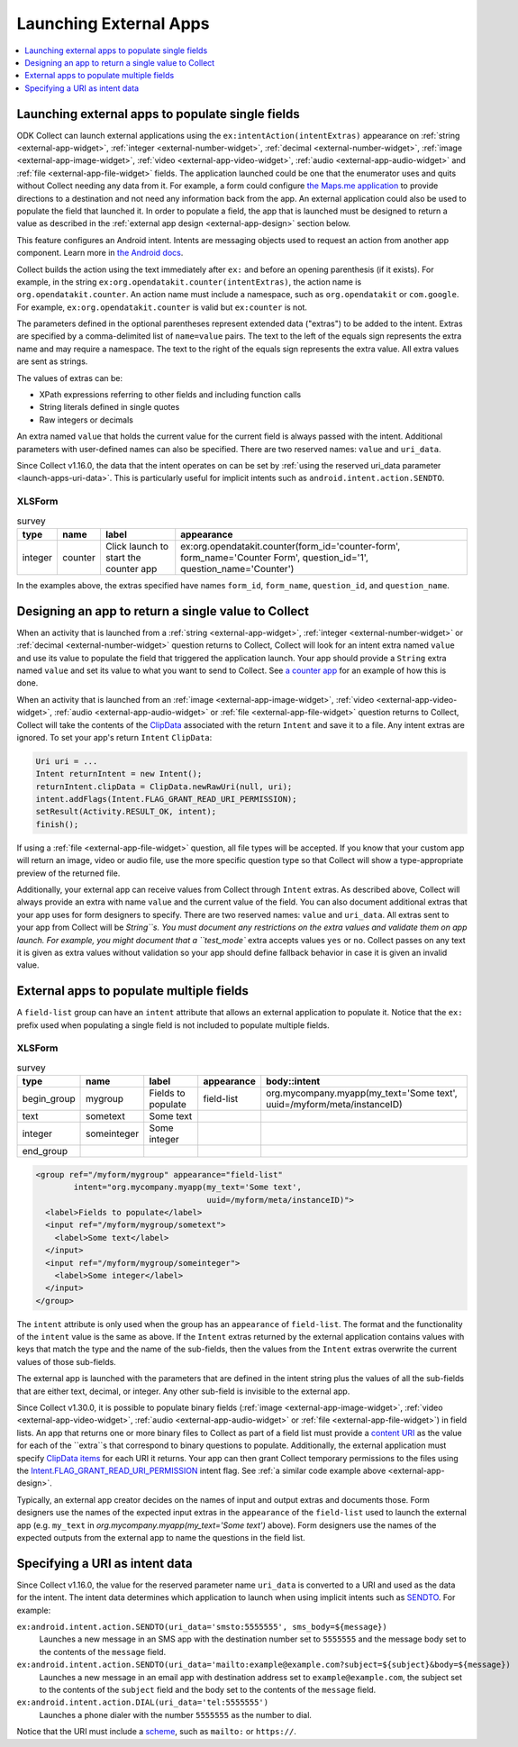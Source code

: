.. spelling::

  myapp
  mycompany
  myform
  mygroup
  org
  someinteger
  sometext
  uuid

Launching External Apps
========================

.. contents:: :local:
  :depth: 1

.. seealso::

  :doc:`launch-collect-from-app`
	
.. _launch-apps-single-field:

Launching external apps to populate single fields
------------------------------------------------------

ODK Collect can launch external applications using the ``ex:intentAction(intentExtras)`` appearance on :ref:`string <external-app-widget>`, :ref:`integer <external-number-widget>`, :ref:`decimal <external-number-widget>`, :ref:`image <external-app-image-widget>`, :ref:`video <external-app-video-widget>`, :ref:`audio <external-app-audio-widget>` and :ref:`file <external-app-file-widget>` fields. The application launched could be one that the enumerator uses and quits without Collect needing any data from it. For example, a form could configure `the Maps.me application <https://github.com/mapsme/api-android/wiki/Build-Route-and-Show-On-Map-via-Intent>`_ to provide directions to a destination and not need any information back from the app. An external application could also be used to populate the field that launched it. In order to populate a field, the app that is launched must be designed to return a value as described in the :ref:`external app design <external-app-design>` section below.

This feature configures an Android intent. Intents are messaging objects used to request an action from another app component. Learn more in `the Android docs <https://developer.android.com/guide/components/intents-filters.html>`_.

Collect builds the action using the text immediately after ``ex:`` and before an opening parenthesis (if it exists). For example, in the string ``ex:org.opendatakit.counter(intentExtras)``, the action name is ``org.opendatakit.counter``. An action name must include a namespace, such as ``org.opendatakit`` or ``com.google``. For example, ``ex:org.opendatakit.counter`` is valid but ``ex:counter`` is not.

The parameters defined in the optional parentheses represent extended data ("extras") to be added to the intent. Extras are specified by a comma-delimited list of ``name=value`` pairs. The text to the left of the equals sign represents the extra name and may require a namespace. The text to the right of the equals sign represents the extra value. All extra values are sent as strings.

The values of extras can be:

- XPath expressions referring to other fields and including function calls
- String literals defined in single quotes
- Raw integers or decimals

An extra named ``value`` that holds the current value for the current field is always passed with the intent. Additional parameters with user-defined names can also be specified. There are two reserved names: ``value`` and ``uri_data``.

Since Collect v1.16.0, the data that the intent operates on can be set by :ref:`using the reserved uri_data parameter <launch-apps-uri-data>`. This is particularly useful for implicit intents such as ``android.intent.action.SENDTO``.

XLSForm
~~~~~~~~~

.. csv-table:: survey
  :header: type, name, label, appearance

  integer, counter, Click launch to start the counter app, "ex:org.opendatakit.counter(form_id='counter-form', form_name='Counter Form', question_id='1', question_name='Counter')"

In the examples above, the extras specified have names ``form_id``, ``form_name``, ``question_id``, and ``question_name``.

.. _external-app-design:

Designing an app to return a single value to Collect
-----------------------------------------------------------------

When an activity that is launched from a :ref:`string <external-app-widget>`, :ref:`integer <external-number-widget>` or :ref:`decimal <external-number-widget>` question returns to Collect, Collect will look for an intent extra named ``value`` and use its value to populate the field that triggered the application launch. Your app should provide a ``String`` extra named ``value`` and set its value to what you want to send to Collect. See `a counter app <https://github.com/getodk/counter/blob/master/app/src/main/java/org/opendatakit/counter/activities/CounterActivity.java#L100>`_ for an example of how this is done.

When an activity that is launched from an :ref:`image <external-app-image-widget>`, :ref:`video <external-app-video-widget>`, :ref:`audio <external-app-audio-widget>` or :ref:`file <external-app-file-widget>` question returns to Collect, Collect will take the contents of the `ClipData <https://developer.android.com/reference/android/content/ClipData>`_ associated with the return ``Intent`` and save it to a file. Any intent extras are ignored. To set your app's return ``Intent`` ``ClipData``:

.. code-block:: java

  Uri uri = ...
  Intent returnIntent = new Intent();
  returnIntent.clipData = ClipData.newRawUri(null, uri);
  intent.addFlags(Intent.FLAG_GRANT_READ_URI_PERMISSION);
  setResult(Activity.RESULT_OK, intent);
  finish();

If using a :ref:`file <external-app-file-widget>` question, all file types will be accepted. If you know that your custom app will return an image, video or audio file, use the more specific question type so that Collect will show a type-appropriate preview of the returned file.

Additionally, your external app can receive values from Collect through ``Intent`` extras. As described above, Collect will always provide an extra with name ``value`` and the current value of the field. You can also document additional extras that your app uses for form designers to specify. There are two reserved names: ``value`` and ``uri_data``. All extras sent to your app from Collect will be `String``s. You must document any restrictions on the extra values and validate them on app launch. For example, you might document that a ``test_mode`` extra accepts values ``yes`` or ``no``. Collect passes on any text it is given as extra values without validation so your app should define fallback behavior in case it is given an invalid value.

.. _launch-apps-multiple-fields:

External apps to populate multiple fields
-------------------------------------------------------

A ``field-list`` group can have an ``intent`` attribute that allows an external application to populate it. Notice that the ``ex:`` prefix used when populating a single field is not included to populate multiple fields.

XLSForm
~~~~~~~~~

.. csv-table:: survey
  :header: type, name, label, appearance, body::intent

  begin_group, mygroup, Fields to populate, field-list, "org.mycompany.myapp(my_text='Some text', uuid=/myform/meta/instanceID)"
  text, sometext, Some text
  integer, someinteger, Some integer
  end_group                                        

.. code-block:: xml

  <group ref="/myform/mygroup" appearance="field-list" 
          intent="org.mycompany.myapp(my_text='Some text', 
                                      uuid=/myform/meta/instanceID)">
    <label>Fields to populate</label>
    <input ref="/myform/mygroup/sometext">
      <label>Some text</label>
    </input>
    <input ref="/myform/mygroup/someinteger">
      <label>Some integer</label>
    </input>
  </group>

The ``intent`` attribute is only used when the group has an ``appearance`` of ``field-list``. The format and the functionality of the ``intent`` value is the same as above. If the ``Intent`` extras returned by the external application contains values with keys that match the type and the name of the sub-fields, then the values from the ``Intent`` extras overwrite the current values of those sub-fields.

The external app is launched with the parameters that are defined in the intent string plus the values of all the sub-fields that are either text, decimal, or integer. Any other sub-field is invisible to the external app. 

Since Collect v1.30.0, it is possible to populate binary fields (:ref:`image <external-app-image-widget>`, :ref:`video <external-app-video-widget>`, :ref:`audio <external-app-audio-widget>` or :ref:`file <external-app-file-widget>`) in field lists. An app that returns one or more binary files to Collect as part of a field list must provide a `content URI <https://developer.android.com/guide/topics/providers/content-provider-basics#ContentURIs>`_ as the value for each of the ``extra``s that correspond to binary questions to populate. Additionally, the external application must specify `ClipData items <https://developer.android.com/reference/android/content/ClipData.Item>`_ for each URI it returns. Your app can then grant Collect temporary permissions to the files using the `Intent.FLAG_GRANT_READ_URI_PERMISSION <https://developer.android.com/reference/android/content/Intent#FLAG_GRANT_READ_URI_PERMISSION>`_ intent flag. See :ref:`a similar code example above <external-app-design>`.

Typically, an external app creator decides on the names of input and output extras and documents those. Form designers use the names of the expected input extras in the ``appearance`` of the ``field-list`` used to launch the external app (e.g. ``my_text`` in `org.mycompany.myapp(my_text='Some text')` above). Form designers use the names of the expected outputs from the external app to name the questions in the field list.

.. _launch-apps-uri-data:

Specifying a URI as intent data
---------------------------------

Since Collect v1.16.0, the value for the reserved parameter name ``uri_data`` is converted to a URI and used as the data for the intent. The intent data determines which application to launch when using implicit intents such as `SENDTO <https://developer.android.com/reference/android/content/Intent#ACTION_SENDTO>`_. For example:

``ex:android.intent.action.SENDTO(uri_data='smsto:5555555', sms_body=${message})``
  Launches a new message in an SMS app with the destination number set to ``5555555`` and the message body set to the contents of the ``message`` field.

``ex:android.intent.action.SENDTO(uri_data='mailto:example@example.com?subject=${subject}&body=${message})``
  Launches a new message in an email app with destination address set to ``example@example.com``, the subject set to the contents of the ``subject`` field and the body set to the contents of the ``message`` field.

``ex:android.intent.action.DIAL(uri_data='tel:5555555')``
  Launches a phone dialer with the number ``5555555`` as the number to dial.

Notice that the URI must include a `scheme <https://www.iana.org/assignments/uri-schemes/uri-schemes.xhtml>`_, such as ``mailto:`` or ``https://``.
